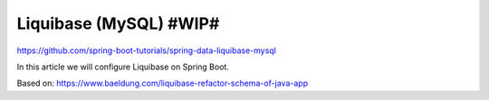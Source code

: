 Liquibase (MySQL) #WIP#
=======================

https://github.com/spring-boot-tutorials/spring-data-liquibase-mysql

In this article we will configure Liquibase on Spring Boot.

Based on: https://www.baeldung.com/liquibase-refactor-schema-of-java-app
